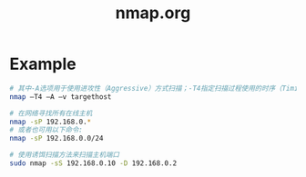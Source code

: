 #+TITLE: nmap.org
#+LINK_UP: index.html
#+LINK_HOME: index.html

* Example
  #+BEGIN_SRC sh
    # 其中-A选项用于使用进攻性（Aggressive）方式扫描；-T4指定扫描过程使用的时序（Timing）
    nmap –T4 –A –v targethost
    
    # 在网络寻找所有在线主机
    nmap -sP 192.168.0.*
    # 或者也可用以下命令:
    nmap -sP 192.168.0.0/24
    
    # 使用诱饵扫描方法来扫描主机端口
    sudo nmap -sS 192.168.0.10 -D 192.168.0.2
    
    
    
  #+END_SRC
